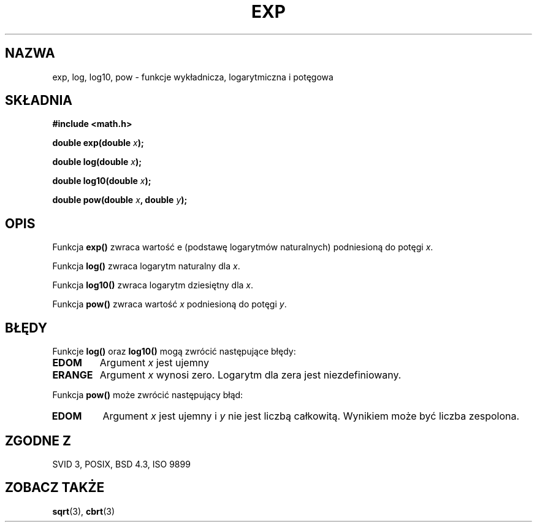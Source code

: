.\" {PTM/AB/0.1/20-12-1998/"exp, log, log10, pow - funkcja wykładnicza, logarytm oraz potęga"}
.\" tłumaczenie Adam Byrtek (abyrtek@priv.onet.pl)
.\" ------------
.\" Copyright 1993 David Metcalfe (david@prism.demon.co.uk)
.\"
.\" Permission is granted to make and distribute verbatim copies of this
.\" manual provided the copyright notice and this permission notice are
.\" preserved on all copies.
.\"
.\" Permission is granted to copy and distribute modified versions of this
.\" manual under the conditions for verbatim copying, provided that the
.\" entire resulting derived work is distributed under the terms of a
.\" permission notice identical to this one
.\" 
.\" Since the Linux kernel and libraries are constantly changing, this
.\" manual page may be incorrect or out-of-date.  The author(s) assume no
.\" responsibility for errors or omissions, or for damages resulting from
.\" the use of the information contained herein.  The author(s) may not
.\" have taken the same level of care in the production of this manual,
.\" which is licensed free of charge, as they might when working
.\" professionally.
.\" 
.\" Formatted or processed versions of this manual, if unaccompanied by
.\" the source, must acknowledge the copyright and authors of this work.
.\"
.\" References consulted:
.\"     Linux libc source code
.\"     Lewine's _POSIX Programmer's Guide_ (O'Reilly & Associates, 1991)
.\"     386BSD man pages
.\" Modified Sat Jul 24 19:42:57 1993 by Rik Faith (faith@cs.unc.edu)
.\" Modified Aug 14 1995 by Arnt Gulbrandsen <agulbra@troll.no>
.\" ------------
.TH EXP 3 1993-06-16 "GNU" "Podręcznik programisty Linuksa"
.SH NAZWA
exp, log, log10, pow \- funkcje wykładnicza, logarytmiczna i potęgowa
.SH SKŁADNIA
.nf
.B #include <math.h>
.sp
.BI "double exp(double " x );
.sp
.BI "double log(double " x );
.sp
.BI "double log10(double " x );
.sp
.BI "double pow(double " x ", double " y );
.fi
.SH OPIS
Funkcja \fBexp()\fP zwraca wartość e (podstawę logarytmów naturalnych)
podniesioną do potęgi \fIx\fP.
.PP
Funkcja \fBlog()\fP zwraca logarytm naturalny dla \fIx\fP.
.PP
Funkcja \fBlog10()\fP zwraca logarytm dziesiętny dla \fIx\fP.
.PP
Funkcja \fBpow()\fP zwraca wartość \fIx\fP podniesioną do potęgi \fIy\fP.
.SH BŁĘDY
Funkcje \fBlog()\fP oraz \fBlog10()\fP mogą zwrócić następujące błędy:
.TP
.B EDOM
Argument \fIx\fP jest ujemny
.TP
.B ERANGE
Argument \fIx\fP wynosi zero. Logarytm dla zera jest niezdefiniowany.
.PP
Funkcja \fBpow()\fP może zwrócić następujący błąd:
.TP
.B EDOM
Argument \fIx\fP jest ujemny i \fIy\fP nie jest liczbą całkowitą. Wynikiem
może być liczba zespolona.
.SH "ZGODNE Z"
SVID 3, POSIX, BSD 4.3, ISO 9899
.SH "ZOBACZ TAKŻE"
.BR sqrt (3),
.BR cbrt (3)
